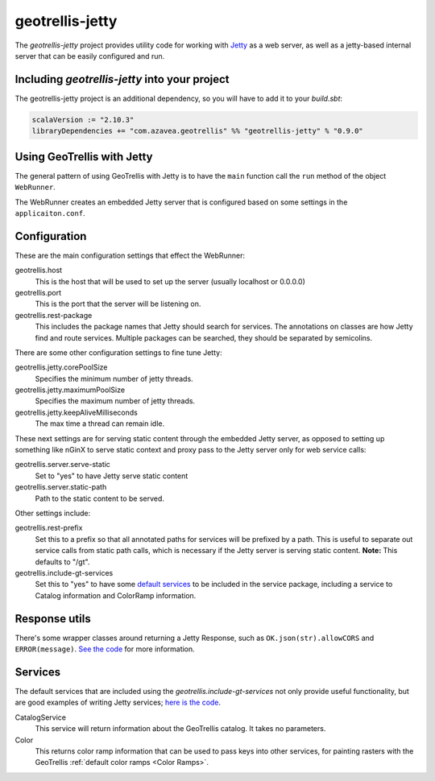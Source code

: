 .. _geotrellis-jetty:

geotrellis-jetty
================

The *geotrellis-jetty* project provides utility code for working with `Jetty`__ as a web server, as well as a jetty-based internal server that can be easily configured and run.

__ http://www.eclipse.org/jetty/

Including *geotrellis-jetty* into your project
-------------------------------------------------

The geotrellis-jetty project is an additional dependency, so you will have to add it to your *build.sbt*:

.. code-block:: scala

  scalaVersion := "2.10.3"
  libraryDependencies += "com.azavea.geotrellis" %% "geotrellis-jetty" % "0.9.0"


Using GeoTrellis with Jetty
---------------------------

The general pattern of using GeoTrellis with Jetty is to have the ``main`` function call the ``run`` method of the object ``WebRunner``. 

.. includecode:: code/JettyExamples.scala
   :snippet: mainExample

The WebRunner creates an embedded Jetty server that is configured based on some settings in the ``applicaiton.conf``.


Configuration
-------------

These are the main configuration settings that effect the WebRunner:

geotrellis.host
  This is the host that will be used to set up the server (usually localhost or 0.0.0.0)

geotrellis.port
  This is the port that the server will be listening on.

geotrellis.rest-package
  This includes the package names that Jetty should search for services. The annotations on classes are how Jetty find and route services. Multiple packages can be searched, they should be separated by semicolins.

There are some other configuration settings to fine tune Jetty:

geotrellis.jetty.corePoolSize
  Specifies the minimum number of jetty threads.

geotrellis.jetty.maximumPoolSize
  Specifies the maximum number of jetty threads.

geotrellis.jetty.keepAliveMilliseconds
   The max time a thread can remain idle.

These next settings are for serving static content through the embedded Jetty server, as opposed to setting up something like nGinX to serve static context and proxy pass to the Jetty server only for web service calls:

geotrellis.server.serve-static
  Set to "yes" to have Jetty serve static content

geotrellis.server.static-path
  Path to the static content to be served.

Other settings include:

geotrellis.rest-prefix
  Set this to a prefix so that all annotated paths for services will be prefixed by a path. This is useful to separate out service calls from static path calls, which is necessary if the Jetty server is serving static content. **Note:** This defaults to "/gt".

geotrellis.include-gt-services
  Set this to "yes" to have some `default services <Services>`_ to be included in the service package, including a service to Catalog information and ColorRamp information.

Response utils
--------------

There's some wrapper classes around returning a Jetty Response, such as ``OK.json(str).allowCORS`` and ``ERROR(message)``. `See the code`__ for more information.

__ https://github.com/geotrellis/geotrellis/blob/0.9/jetty/src/main/scala/geotrellis/jetty/Response.scala

Services
--------

The default services that are included using the `geotrellis.include-gt-services` not only provide useful functionality, but are good examples of writing Jetty services; `here is the code`__.

CatalogService
  This service will return information about the GeoTrellis catalog. It takes no parameters.

Color
  This returns color ramp information that can be used to pass keys into other services, for painting rasters with the GeoTrellis :ref:`default color ramps <Color Ramps>`.

__ https://github.com/geotrellis/geotrellis/tree/0.9/jetty/src/main/scala/geotrellis/jetty/services

